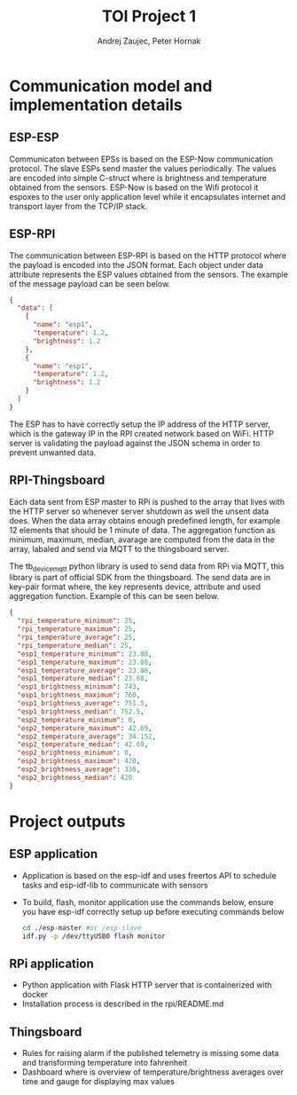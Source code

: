 #+TITLE: TOI Project 1
#+AUTHOR: Andrej Zaujec, Peter Hornak
* Communication model and implementation details
** ESP-ESP
Communicaton between EPSs is based on the ESP-Now communication protocol. The slave ESPs send master the values periodically. The values are encoded into simple C-struct where is brightness and temperature obtained from the sensors. ESP-Now is based on the Wifi protocol it espoxes to the user only application level while it encapsulates internet and transport layer from the TCP/IP stack.
** ESP-RPI
The communication between ESP-RPI is based on the HTTP protocol where the payload is encoded into the JSON format. Each object under data attribute represents the ESP values obtained from the sensors. The example of the message payload can be seen below.
#+begin_src json
{
  "data": [
    {
      "name": "esp1",
      "temperature": 1.2,
      "brightness": 1.2
    },
    {
      "name": "esp1",
      "temperature": 1.2,
      "brightness": 1.2
    }
  ]
}

#+end_src
The ESP has to have correctly setup the IP address of the HTTP server, which is the gateway IP in the RPI created network based on WiFi. HTTP server is validating the payload against the JSON schema in order to prevent unwanted data.
** RPI-Thingsboard
Each data sent from ESP master to RPi is pushed to the array that lives with the HTTP server so whenever server shutdown as well the unsent data does. When the data array obtains enough predefined length, for example 12 elements that should be 1 minute of data. The aggregation function as minimum, maximum, median, avarage are computed from the data in the array, labaled and send via MQTT to the thingsboard server.

The tb_device_mqtt python library is used to send data from RPi via MQTT, this library is part of official SDK from the thingsboard. The send data are in key-pair format where, the key represents device, attribute and used aggregation function. Example of this can be seen below.
#+begin_src json
{
  "rpi_temperature_minimum": 25,
  "rpi_temperature_maximum": 25,
  "rpi_temperature_average": 25,
  "rpi_temperature_median": 25,
  "esp1_temperature_minimum": 23.88,
  "esp1_temperature_maximum": 23.88,
  "esp1_temperature_average": 23.88,
  "esp1_temperature_median": 23.88,
  "esp1_brightness_minimum": 743,
  "esp1_brightness_maximum": 760,
  "esp1_brightness_average": 751.5,
  "esp1_brightness_median": 752.5,
  "esp2_temperature_minimum": 0,
  "esp2_temperature_maximum": 42.69,
  "esp2_temperature_average": 34.152,
  "esp2_temperature_median": 42.69,
  "esp2_brightness_minimum": 0,
  "esp2_brightness_maximum": 420,
  "esp2_brightness_average": 336,
  "esp2_brightness_median": 420
}
#+end_src
* Project outputs
** ESP application
- Application is based on the esp-idf and uses freertos API to schedule tasks and esp-idf-lib to communicate with sensors
- To build, flash, monitor application use the commands below, ensure you have esp-idf correctly setup up before executing commands below
  #+begin_src bash
  cd ./esp-master #or /esp-slave
  idf.py -p /dev/ttyUSB0 flash monitor
  #+end_src
** RPi application
- Python application with Flask HTTP server that is containerized with docker
- Installation process is described in the rpi/README.md
** Thingsboard
- Rules for raising alarm if the published telemetry is missing some data and transforming temperature into fahrenheit
- Dashboard where is overview of temperature/brightness averages over time and gauge for displaying max values
